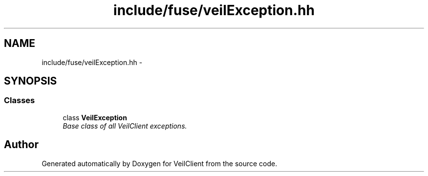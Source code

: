 .TH "include/fuse/veilException.hh" 3 "Wed Jul 31 2013" "VeilClient" \" -*- nroff -*-
.ad l
.nh
.SH NAME
include/fuse/veilException.hh \- 
.SH SYNOPSIS
.br
.PP
.SS "Classes"

.in +1c
.ti -1c
.RI "class \fBVeilException\fP"
.br
.RI "\fIBase class of all VeilClient exceptions\&. \fP"
.in -1c
.SH "Author"
.PP 
Generated automatically by Doxygen for VeilClient from the source code\&.
